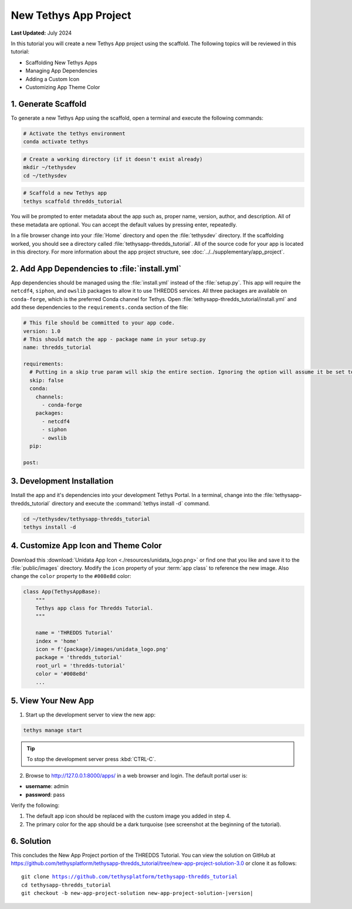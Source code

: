 **********************
New Tethys App Project
**********************

**Last Updated:** July 2024

In this tutorial you will create a new Tethys App project using the scaffold. The following topics will be reviewed in this tutorial:

* Scaffolding New Tethys Apps
* Managing App Dependencies
* Adding a Custom Icon
* Customizing App Theme Color

.. figure:: ./resources/new_app_project_solution.png
    :width: 800px
    :align: center

1. Generate Scaffold
====================

To generate a new Tethys App using the scaffold, open a terminal and execute the following commands:

.. code-block:: bash

    # Activate the tethys environment
    conda activate tethys

.. code-block:: bash

    # Create a working directory (if it doesn't exist already)
    mkdir ~/tethysdev
    cd ~/tethysdev

.. code-block:: bash

    # Scaffold a new Tethys app
    tethys scaffold thredds_tutorial

You will be prompted to enter metadata about the app such as, proper name, version, author, and description. All of these metadata are optional. You can accept the default values by pressing enter, repeatedly.

In a file browser change into your :file:`Home` directory and open the :file:`tethysdev` directory. If the scaffolding worked, you should see a directory called :file:`tethysapp-thredds_tutorial`. All of the source code for your app is located in this directory. For more information about the app project structure, see :doc:`../../supplementary/app_project`.

2. Add App Dependencies to :file:`install.yml`
==============================================

App dependencies should be managed using the :file:`install.yml` instead of the :file:`setup.py`. This app will require the ``netcdf4``, ``siphon``, and ``owslib`` packages to allow it to use THREDDS services. All three packages are available on ``conda-forge``, which is the preferred Conda channel for Tethys. Open :file:`tethysapp-thredds_tutorial/install.yml` and add these dependencies to the ``requirements.conda`` section of the file:

.. code-block:: yaml

    # This file should be committed to your app code.
    version: 1.0
    # This should match the app - package name in your setup.py
    name: thredds_tutorial

    requirements:
      # Putting in a skip true param will skip the entire section. Ignoring the option will assume it be set to False
      skip: false
      conda:
        channels:
          - conda-forge
        packages:
          - netcdf4
          - siphon
          - owslib
      pip:

    post:


3. Development Installation
===========================

Install the app and it's dependencies into your development Tethys Portal. In a terminal, change into the :file:`tethysapp-thredds_tutorial` directory and execute the :command:`tethys install -d` command.

.. code-block:: bash

    cd ~/tethysdev/tethysapp-thredds_tutorial
    tethys install -d

4. Customize App Icon and Theme Color
=====================================

Download this :download:`Unidata App Icon <./resources/unidata_logo.png>` or find one that you like and save it to the :file:`public/images` directory. Modify the ``icon`` property of your :term:`app class` to reference the new image. Also change the ``color`` property to the ``#008e8d`` color:

.. code-block:: python

    class App(TethysAppBase):
        """
        Tethys app class for Thredds Tutorial.
        """

        name = 'THREDDS Tutorial'
        index = 'home'
        icon = f'{package}/images/unidata_logo.png'
        package = 'thredds_tutorial'
        root_url = 'thredds-tutorial'
        color = '#008e8d'
        ...

5. View Your New App
====================

1. Start up the development server to view the new app:

.. code-block:: bash

    tethys manage start

.. tip::

    To stop the development server press :kbd:`CTRL-C`.

2. Browse to `<http://127.0.0.1:8000/apps/>`_ in a web browser and login. The default portal user is:

* **username**: admin
* **password**: pass

Verify the following:

1. The default app icon should be replaced with the custom image you added in step 4.
2. The primary color for the app should be a dark turquoise (see screenshot at the beginning of the tutorial).

6. Solution
===========

This concludes the New App Project portion of the THREDDS Tutorial. You can view the solution on GitHub at `<https://github.com/tethysplatform/tethysapp-thredds_tutorial/tree/new-app-project-solution-3.0>`_ or clone it as follows:

.. parsed-literal::

    git clone https://github.com/tethysplatform/tethysapp-thredds_tutorial
    cd tethysapp-thredds_tutorial
    git checkout -b new-app-project-solution new-app-project-solution-|version|